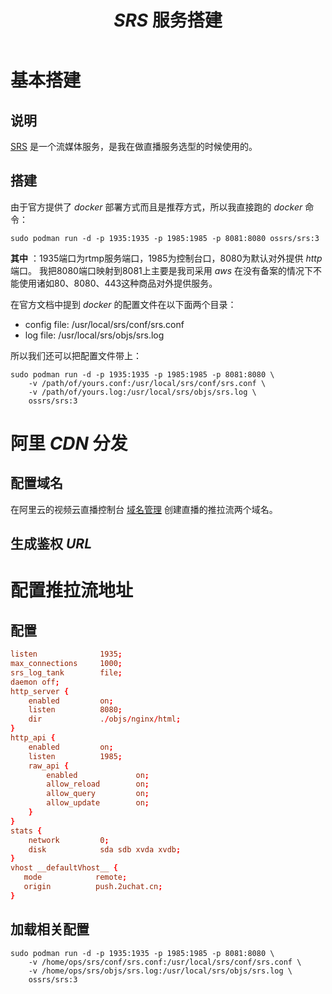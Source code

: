 #+TITLE:  /SRS/ 服务搭建
* 基本搭建
** 说明
[[https://github.com/ossrs/srs][SRS]] 是一个流媒体服务，是我在做直播服务选型的时候使用的。
** 搭建
由于官方提供了 /docker/ 部署方式而且是推荐方式，所以我直接跑的 /docker/ 命令：
#+begin_src shell
sudo podman run -d -p 1935:1935 -p 1985:1985 -p 8081:8080 ossrs/srs:3
#+end_src
*其中* ：1935端口为rtmp服务端口，1985为控制台口，8080为默认对外提供 /http/ 端口。
我把8080端口映射到8081上主要是我司采用 /aws/ 在没有备案的情况下不能使用诸如80、8080、443这种商品对外提供服务。

在官方文档中提到 /docker/ 的配置文件在以下面两个目录：
+ config file: /usr/local/srs/conf/srs.conf
+ log file: /usr/local/srs/objs/srs.log

所以我们还可以把配置文件带上：
#+begin_src shell
sudo podman run -d -p 1935:1935 -p 1985:1985 -p 8081:8080 \
    -v /path/of/yours.conf:/usr/local/srs/conf/srs.conf \
    -v /path/of/yours.log:/usr/local/srs/objs/srs.log \
    ossrs/srs:3
#+end_src
* 阿里 /CDN/ 分发
** 配置域名
在阿里云的视频云直播控制台 [[https://live.console.aliyun.com/#/domain/list][域名管理]] 创建直播的推拉流两个域名。

[[./domains.png]]
** 生成鉴权 /URL/
[[./url.png]]
* 配置推拉流地址
** 配置
#+begin_src conf
listen              1935;
max_connections     1000;
srs_log_tank        file;
daemon off;
http_server {
    enabled         on;
    listen          8080;
    dir             ./objs/nginx/html;
}
http_api {
    enabled         on;
    listen          1985;
    raw_api {
        enabled             on;
        allow_reload        on;
        allow_query         on;
        allow_update        on;
    }
}
stats {
    network         0;
    disk            sda sdb xvda xvdb;
}
vhost __defaultVhost__ {
   mode            remote;
   origin          push.2uchat.cn;
}
#+end_src
** 加载相关配置
#+begin_src shell
sudo podman run -d -p 1935:1935 -p 1985:1985 -p 8081:8080 \
    -v /home/ops/srs/conf/srs.conf:/usr/local/srs/conf/srs.conf \
    -v /home/ops/srs/objs/srs.log:/usr/local/srs/objs/srs.log \
    ossrs/srs:3
#+end_src
